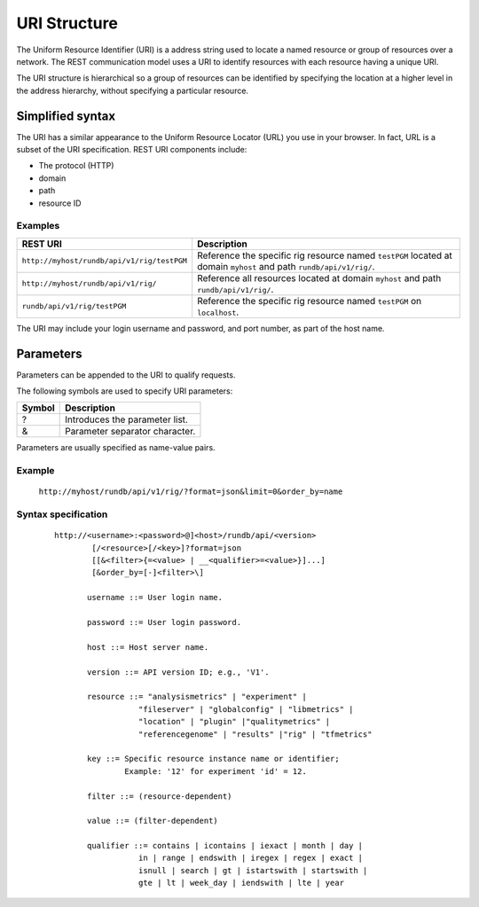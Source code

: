 URI Structure
=============

The Uniform Resource Identifier (URI) is a address string used to locate a named resource or group of resources over a network. The REST communication model uses a URI to identify resources with each resource having a unique URI.

The URI structure is hierarchical so a group of resources can be identified by specifying the location at a higher level in the address hierarchy, without specifying a particular resource.

Simplified syntax
-----------------

The URI has a similar appearance to the Uniform Resource Locator (URL) you use in your browser. In fact, URL is a subset of the URI specification. REST URI components include:

* The protocol (HTTP)
* domain
* path
* resource ID

Examples
^^^^^^^^

+--------------------------------------------+-----------------------------------------------+
| REST URI                                   | Description                                   |
+============================================+===============================================+
| ``http://myhost/rundb/api/v1/rig/testPGM`` | Reference the specific rig resource named     | 
|                                            | ``testPGM`` located at domain ``myhost`` and  | 
|                                            | path ``rundb/api/v1/rig/``.                   |
+--------------------------------------------+-----------------------------------------------+
| ``http://myhost/rundb/api/v1/rig/``        | Reference all resources located at domain     |
|                                            | ``myhost`` and path ``rundb/api/v1/rig/``.    |
+--------------------------------------------+-----------------------------------------------+
| ``rundb/api/v1/rig/testPGM``               | Reference the specific rig resource named     |
|                                            | ``testPGM`` on ``localhost``.                 |
+--------------------------------------------+-----------------------------------------------+

The URI may include your login username and password, and port number, as part of the host name.

Parameters
----------

Parameters can be appended to the URI to qualify requests.

The following symbols are used to specify URI parameters:

+---------+----------------------------------------+
| Symbol  | Description                            |
+=========+========================================+
|    ?    | Introduces the parameter list.         | 
+---------+----------------------------------------+
|    &    | Parameter separator character.         |
+---------+----------------------------------------+

Parameters are usually specified as name-value pairs.

Example
^^^^^^^
 
	``http://myhost/rundb/api/v1/rig/?format=json&limit=0&order_by=name``

Syntax specification
^^^^^^^^^^^^^^^^^^^^
 ::
 
	 http://<username>:<password>@]<host>/rundb/api/<version>
		 [/<resource>[/<key>]?format=json
		 [[&<filter>{=<value> | __<qualifier>=<value>}]...]
		 [&order_by=[-]<filter>\]

		username ::= User login name.

		password ::= User login password.

		host ::= Host server name.

		version ::= API version ID; e.g., 'V1'.

		resource ::= "analysismetrics" | "experiment" |
			   "fileserver" | "globalconfig" | "libmetrics" |
			   "location" | "plugin" |"qualitymetrics" |
			   "referencegenome" | "results" |"rig" | "tfmetrics"

		key ::= Specific resource instance name or identifier;
			Example: '12' for experiment 'id' = 12.

		filter ::= (resource-dependent)

		value ::= (filter-dependent)

		qualifier ::= contains | icontains | iexact | month | day | 
			   in | range | endswith | iregex | regex | exact |
			   isnull | search | gt | istartswith | startswith |
			   gte | lt | week_day | iendswith | lte | year





